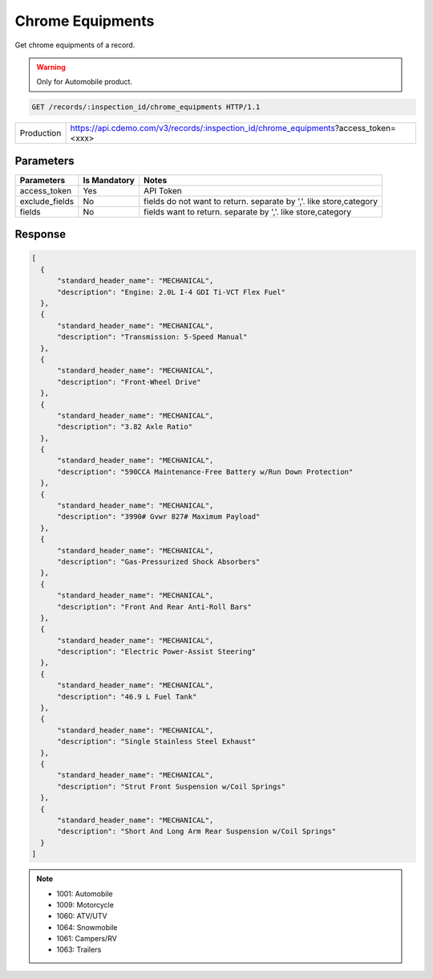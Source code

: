 
=================
Chrome Equipments
=================

Get chrome equipments of a record.

.. warning::
    Only for Automobile product.

.. sourcecode:: http

  GET /records/:inspection_id/chrome_equipments HTTP/1.1

+------------+-------------------------------------------------------------------------------------+
| Production | https://api.cdemo.com/v3/records/:inspection_id/chrome_equipments?access_token=<xxx>|
+------------+-------------------------------------------------------------------------------------+

Parameters
==========

+-----------------------+---------------+---------------------------------------+
| Parameters            | Is Mandatory  | Notes                                 |
+=======================+===============+=======================================+
| access_token          | Yes           | API Token                             |
+-----------------------+---------------+---------------------------------------+
| exclude_fields        | No            | fields do not want to return.         |
|                       |               | separate by ','.                      |
|                       |               | like store,category                   |
+-----------------------+---------------+---------------------------------------+
| fields                | No            | fields want to return.                |
|                       |               | separate by ','.                      |
|                       |               | like store,category                   |
+-----------------------+---------------+---------------------------------------+

Response
========

.. code-block:: python

  [
    {
        "standard_header_name": "MECHANICAL",
        "description": "Engine: 2.0L I-4 GDI Ti-VCT Flex Fuel"
    },
    {
        "standard_header_name": "MECHANICAL",
        "description": "Transmission: 5-Speed Manual"
    },
    {
        "standard_header_name": "MECHANICAL",
        "description": "Front-Wheel Drive"
    },
    {
        "standard_header_name": "MECHANICAL",
        "description": "3.82 Axle Ratio"
    },
    {
        "standard_header_name": "MECHANICAL",
        "description": "590CCA Maintenance-Free Battery w/Run Down Protection"
    },
    {
        "standard_header_name": "MECHANICAL",
        "description": "3990# Gvwr 827# Maximum Payload"
    },
    {
        "standard_header_name": "MECHANICAL",
        "description": "Gas-Pressurized Shock Absorbers"
    },
    {
        "standard_header_name": "MECHANICAL",
        "description": "Front And Rear Anti-Roll Bars"
    },
    {
        "standard_header_name": "MECHANICAL",
        "description": "Electric Power-Assist Steering"
    },
    {
        "standard_header_name": "MECHANICAL",
        "description": "46.9 L Fuel Tank"
    },
    {
        "standard_header_name": "MECHANICAL",
        "description": "Single Stainless Steel Exhaust"
    },
    {
        "standard_header_name": "MECHANICAL",
        "description": "Strut Front Suspension w/Coil Springs"
    },
    {
        "standard_header_name": "MECHANICAL",
        "description": "Short And Long Arm Rear Suspension w/Coil Springs"
    }
  ]

.. note::
  - 1001: Automobile
  - 1009: Motorcycle
  - 1060: ATV/UTV
  - 1064: Snowmobile
  - 1061: Campers/RV
  - 1063: Trailers
